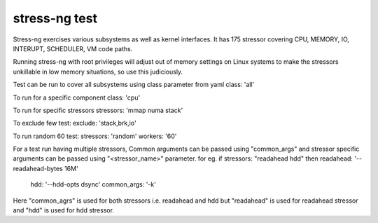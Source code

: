 stress-ng test
--------------
Stress-ng exercises various subsystems as well as kernel interfaces. 
It has 175 stressor covering CPU, MEMORY, IO, INTERUPT, SCHEDULER, VM code paths.

Running stress-ng with root privileges will adjust out of memory settings on Linux systems 
to make the stressors unkillable in low memory situations, so use this judiciously. 

Test can be run to cover all subsystems using class parameter from yaml
class: 'all'

To run for a specific component
class: 'cpu'

To run for specific stressors
stressors: 'mmap numa stack'

To exclude few test:
exclude: 'stack,brk,io'

To run random 60 test:
stressors: 'random'
workers: '60'

For a test run having multiple stressors, Common arguments can be passed using
"common_args" and stressor specific arguments can be passed using "<stressor_name>"
parameter.
for eg. if stressors: "readahead hdd"
then    readahead: '--readahead-bytes 16M'
        hdd: '--hdd-opts dsync'
        common_args: '-k'
Here "common_agrs" is used for both stressors i.e. readahead and hdd
but "readahead" is used for readahead stressor and "hdd" is used for hdd stressor.
